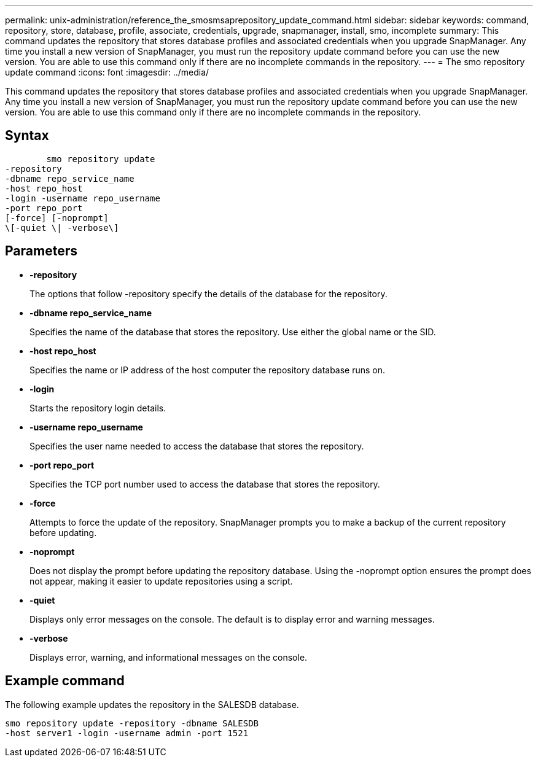 ---
permalink: unix-administration/reference_the_smosmsaprepository_update_command.html
sidebar: sidebar
keywords: command, repository, store, database, profile, associate, credentials, upgrade, snapmanager, install, smo, incomplete
summary: This command updates the repository that stores database profiles and associated credentials when you upgrade SnapManager. Any time you install a new version of SnapManager, you must run the repository update command before you can use the new version. You are able to use this command only if there are no incomplete commands in the repository.
---
= The smo repository update command
:icons: font
:imagesdir: ../media/

[.lead]
This command updates the repository that stores database profiles and associated credentials when you upgrade SnapManager. Any time you install a new version of SnapManager, you must run the repository update command before you can use the new version. You are able to use this command only if there are no incomplete commands in the repository.

== Syntax

----

        smo repository update
-repository
-dbname repo_service_name
-host repo_host
-login -username repo_username
-port repo_port
[-force] [-noprompt]
\[-quiet \| -verbose\]
----

== Parameters

* *-repository*
+
The options that follow -repository specify the details of the database for the repository.

* *-dbname repo_service_name*
+
Specifies the name of the database that stores the repository. Use either the global name or the SID.

* *-host repo_host*
+
Specifies the name or IP address of the host computer the repository database runs on.

* *-login*
+
Starts the repository login details.

* *-username repo_username*
+
Specifies the user name needed to access the database that stores the repository.

* *-port repo_port*
+
Specifies the TCP port number used to access the database that stores the repository.

* *-force*
+
Attempts to force the update of the repository. SnapManager prompts you to make a backup of the current repository before updating.

* *-noprompt*
+
Does not display the prompt before updating the repository database. Using the -noprompt option ensures the prompt does not appear, making it easier to update repositories using a script.

* *-quiet*
+
Displays only error messages on the console. The default is to display error and warning messages.

* *-verbose*
+
Displays error, warning, and informational messages on the console.

== Example command

The following example updates the repository in the SALESDB database.

----
smo repository update -repository -dbname SALESDB
-host server1 -login -username admin -port 1521
----
